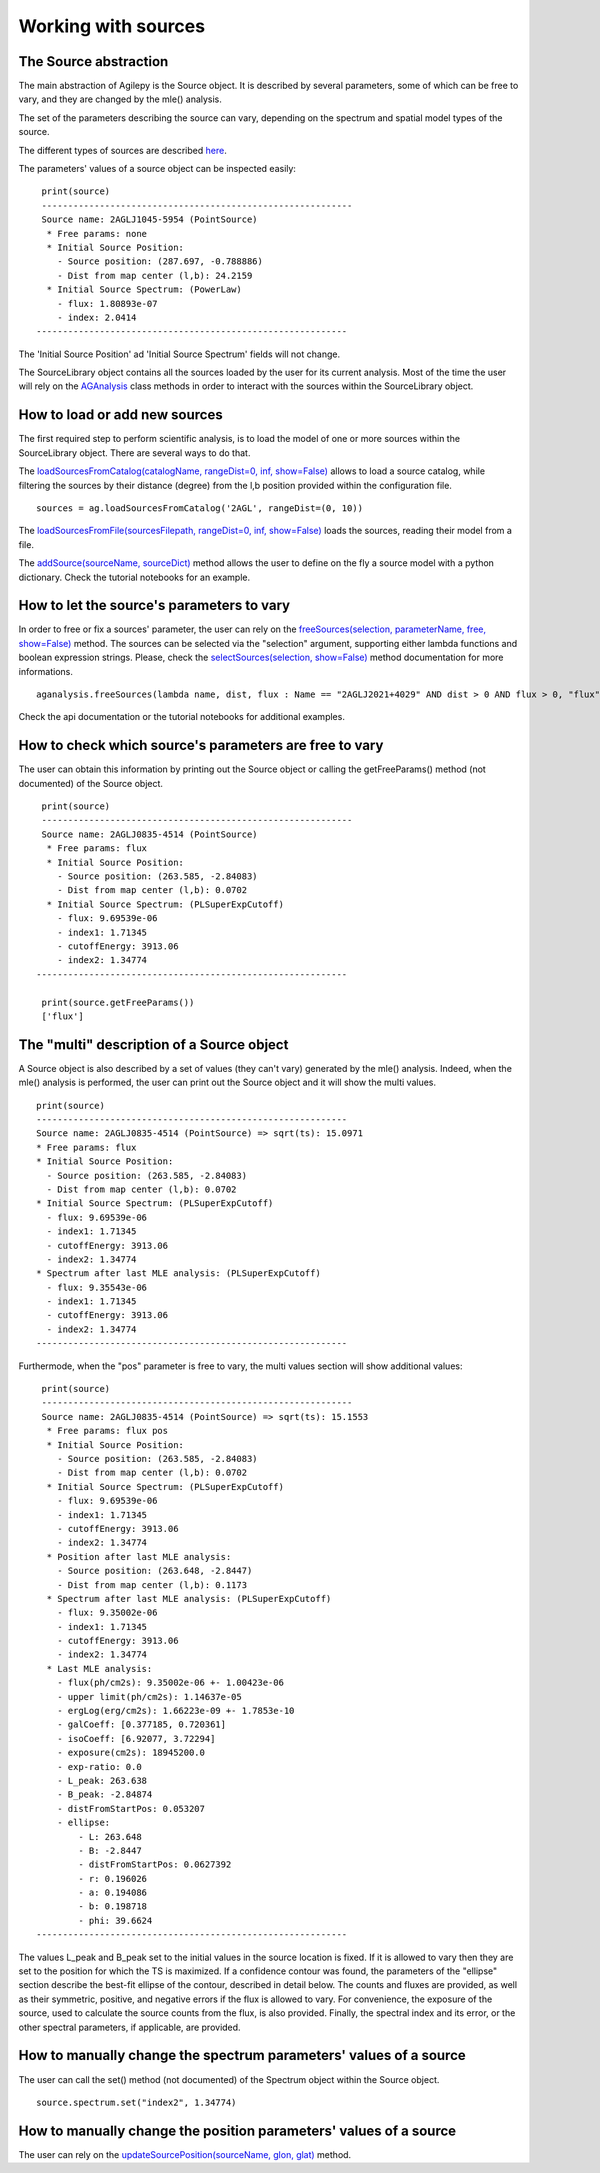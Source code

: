 ********************
Working with sources
********************

The Source abstraction
**********************
The main abstraction of Agilepy is the Source object. It is described by several parameters, some of which can be free to vary, and they are 
changed by the mle() analysis.

The set of the parameters describing the source can vary, depending on the spectrum and spatial model types of the source. 


The different types of sources are described `here <../manual/source_file.html#source-library-format-xml-document>`_.

The parameters' values of a source object can be inspected easily:

::

    print(source)
    -----------------------------------------------------------
    Source name: 2AGLJ1045-5954 (PointSource)
     * Free params: none
     * Initial Source Position:
       - Source position: (287.697, -0.788886)
       - Dist from map center (l,b): 24.2159
     * Initial Source Spectrum: (PowerLaw)
       - flux: 1.80893e-07
       - index: 2.0414
   -----------------------------------------------------------

The 'Initial Source Position' ad 'Initial Source Spectrum' fields will not change.



The SourceLibrary object contains all the sources loaded by the user for its 
current analysis. Most of the time the user will rely on the `AGAnalysis <../api/analysis_api.html#api-AGAnalysis-AGAnalysis>`_ class methods in order to 
interact with the sources within the SourceLibrary object. 

How to load or add new sources
******************************
The first required step to perform scientific analysis, is to load the model of one or more sources within the SourceLibrary object. There 
are several ways to do that.

The `loadSourcesFromCatalog(catalogName, rangeDist=0, inf, show=False) <../api/analysis_api.html#api-AGAnalysis-AGAnalysis-loadSourcesFromCatalog>`_ 
allows to load a source catalog, while filtering the sources by their distance (degree) from the l,b position provided within the configuration file.

::

    sources = ag.loadSourcesFromCatalog('2AGL', rangeDist=(0, 10))


The `loadSourcesFromFile(sourcesFilepath, rangeDist=0, inf, show=False) <../api/analysis_api.html#api-AGAnalysis-AGAnalysis-loadSourcesFromFile>`_
loads the sources, reading their model from a file. 

The `addSource(sourceName, sourceDict) <../api/analysis_api.html#api-AGAnalysis-AGAnalysis-addSource>`_ method allows the user to define on the fly a 
source model with a python dictionary. Check the tutorial notebooks for an example. 


How to let the source's parameters to vary
******************************************
In order to free or fix a sources' parameter, the user can rely on the `freeSources(selection, parameterName, free, show=False) <../api/analysis_api.html#api-AGAnalysis-AGAnalysis-freeSources>`_
method. The sources can be selected via the "selection" argument, supporting either lambda functions and boolean expression strings. Please, check
the `selectSources(selection, show=False) <../api/analysis_api.html#api-AGAnalysis-AGAnalysis-selectSources>`_ method documentation for more informations.

::
    
    aganalysis.freeSources(lambda name, dist, flux : Name == "2AGLJ2021+4029" AND dist > 0 AND flux > 0, "flux", True)

Check the api documentation or the tutorial notebooks for additional examples. 

How to check which source's parameters are free to vary
*******************************************************
The user can obtain this information by printing out the Source object or calling the getFreeParams() method (not documented) of the Source object.

::

    print(source)
    -----------------------------------------------------------
    Source name: 2AGLJ0835-4514 (PointSource)
     * Free params: flux
     * Initial Source Position:
       - Source position: (263.585, -2.84083)
       - Dist from map center (l,b): 0.0702
     * Initial Source Spectrum: (PLSuperExpCutoff)
       - flux: 9.69539e-06
       - index1: 1.71345
       - cutoffEnergy: 3913.06
       - index2: 1.34774
   -----------------------------------------------------------
    
    print(source.getFreeParams())
    ['flux']

The "multi" description of a Source object
******************************************
A Source object is also described by a set of values (they can't vary) generated by the mle() analysis. Indeed, when the mle() analysis 
is performed, the user can print out the Source object and it will show the multi values. 

::

    print(source)
    -----------------------------------------------------------
    Source name: 2AGLJ0835-4514 (PointSource) => sqrt(ts): 15.0971
    * Free params: flux
    * Initial Source Position:
      - Source position: (263.585, -2.84083)
      - Dist from map center (l,b): 0.0702
    * Initial Source Spectrum: (PLSuperExpCutoff)
      - flux: 9.69539e-06
      - index1: 1.71345
      - cutoffEnergy: 3913.06
      - index2: 1.34774
    * Spectrum after last MLE analysis: (PLSuperExpCutoff)
      - flux: 9.35543e-06
      - index1: 1.71345
      - cutoffEnergy: 3913.06
      - index2: 1.34774
    -----------------------------------------------------------

Furthermode, when the "pos" parameter is free to vary, the multi values section will show additional values:

:: 

    print(source)
    -----------------------------------------------------------
    Source name: 2AGLJ0835-4514 (PointSource) => sqrt(ts): 15.1553
     * Free params: flux pos
     * Initial Source Position:
       - Source position: (263.585, -2.84083)
       - Dist from map center (l,b): 0.0702
     * Initial Source Spectrum: (PLSuperExpCutoff)
       - flux: 9.69539e-06
       - index1: 1.71345
       - cutoffEnergy: 3913.06
       - index2: 1.34774
     * Position after last MLE analysis:
       - Source position: (263.648, -2.8447)
       - Dist from map center (l,b): 0.1173
     * Spectrum after last MLE analysis: (PLSuperExpCutoff)
       - flux: 9.35002e-06
       - index1: 1.71345
       - cutoffEnergy: 3913.06
       - index2: 1.34774
     * Last MLE analysis:
       - flux(ph/cm2s): 9.35002e-06 +- 1.00423e-06
       - upper limit(ph/cm2s): 1.14637e-05
       - ergLog(erg/cm2s): 1.66223e-09 +- 1.7853e-10
       - galCoeff: [0.377185, 0.720361]
       - isoCoeff: [6.92077, 3.72294]
       - exposure(cm2s): 18945200.0
       - exp-ratio: 0.0
       - L_peak: 263.638
       - B_peak: -2.84874
       - distFromStartPos: 0.053207
       - ellipse:
           - L: 263.648
           - B: -2.8447
           - distFromStartPos: 0.0627392
           - r: 0.196026
           - a: 0.194086
           - b: 0.198718
           - phi: 39.6624
   -----------------------------------------------------------

   
The values L_peak and B_peak set to the initial values in the source location is fixed. If it is allowed to vary then they are set to the position for which the TS is maximized. If a confidence contour was found, the parameters of the "ellipse" section describe the best-fit ellipse of the contour, described in detail below. The counts and fluxes are provided, as well as their symmetric, positive, and negative errors if the flux is allowed to vary. For convenience, the exposure of the source, used to calculate the source counts from the flux, is also provided. Finally, the spectral index and its error, or the other spectral parameters, if applicable, are provided.



How to manually change the spectrum parameters' values of a source
******************************************************************
The user can call the set() method (not documented) of the Spectrum object within the Source object. 

:: 

    source.spectrum.set("index2", 1.34774)

How to manually change the position parameters' values of a source
******************************************************************
The user can rely on the `updateSourcePosition(sourceName, glon, glat) <../api/analysis_api.html#api-AGAnalysis-AGAnalysis-updateSourcePosition>`_ 
method.




